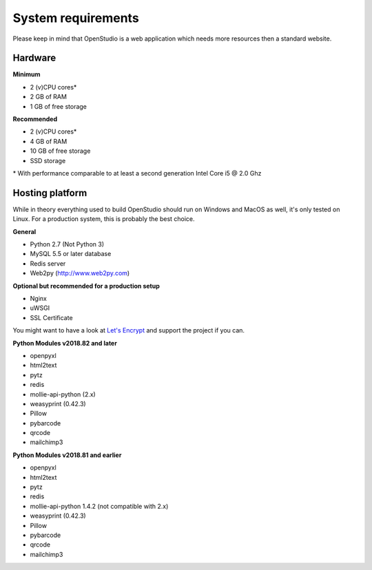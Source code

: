 System requirements
====================

Please keep in mind that OpenStudio is a web application which needs more resources then a standard website. 

Hardware
-----------------

**Minimum**

- 2 (v)CPU cores* 
- 2 GB of RAM 
- 1 GB of free storage 


**Recommended**

- 2 (v)CPU cores* 
- 4 GB of RAM
- 10 GB of free storage
- SSD storage

\* With performance comparable to at least a second generation Intel Core i5 @ 2.0 Ghz


Hosting platform
-----------------

While in theory everything used to build OpenStudio should run on Windows and MacOS as well, it's only tested on Linux. 
For a production system, this is probably the best choice.

**General**

* Python 2.7 (Not Python 3)
* MySQL 5.5 or later database
* Redis server
* Web2py (http://www.web2py.com)


**Optional but recommended for a production setup**

* Nginx
* uWSGI
* SSL Certificate 

You might want to have a look at `Let's Encrypt <https://letsencrypt.org/>`_ and support the project if you can.


**Python Modules v2018.82 and later**

* openpyxl
* html2text
* pytz
* redis
* mollie-api-python (2.x)
* weasyprint (0.42.3)
* Pillow
* pybarcode
* qrcode
* mailchimp3


**Python Modules v2018.81 and earlier**

* openpyxl
* html2text
* pytz
* redis
* mollie-api-python 1.4.2 (not compatible with 2.x)
* weasyprint (0.42.3)
* Pillow
* pybarcode
* qrcode
* mailchimp3
